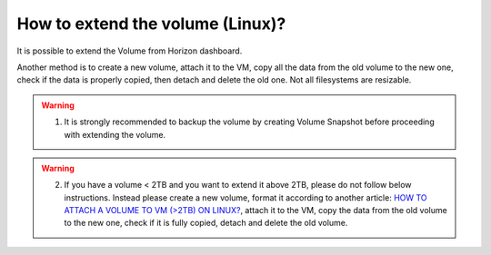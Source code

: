 How to extend the volume (Linux)?
==================================

It is possible to extend the Volume from Horizon dashboard.

Another method is to create a new volume, attach it to the VM, copy all the data from the old volume to the new one, check if the data is properly copied, then detach and delete the old one. Not all filesystems are resizable.

.. warning::

   1. It is strongly recommended to backup the volume by creating Volume Snapshot before proceeding with extending the volume.
   
.. warning::

   2. If you have a volume < 2TB and you want to extend it above 2TB, please do not follow below instructions. Instead please create a new volume, format it according to another article: `HOW TO ATTACH A VOLUME TO VM (>2TB) ON LINUX? <https://creodias.eu/-/how-to-attach-a-volume-to-vm-2tb-linux->`_, attach it to the VM, copy the data from the old volume to the new one, check if it is fully copied, detach and delete the old volume.
   
   
